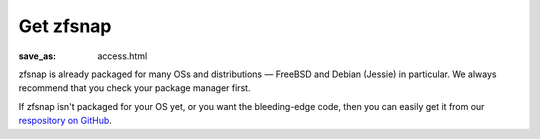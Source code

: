 Get zfsnap
##########
:save_as: access.html

zfsnap is already packaged for many OSs and distributions — FreeBSD and Debian
(Jessie) in particular. We always recommend that you check your package manager
first.

If zfsnap isn't packaged for your OS yet, or you want the bleeding-edge code,
then you can easily get it from our `respository on GitHub`_.

.. _respository on GitHub: https://github.com/zfsnap/zfsnap

